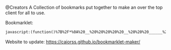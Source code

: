 # Project ﷺ-V4
@Creators
A Collection of bookmarks put together to make an over the top client for all to use.

Bookmarklet:
#+BEGIN_SRC html
javascript:(function()%7B%2F*%0A%20__%20%20%20%20%20__%20%20%20______%20%20%20____%20%20%20%20_____%20%20%20%20%20__%20%20%20%20%20%20_%20%20%20_%20%20%20%20%20_______%20%20%20__%20%20%20%20__%20%20%20_____%20%20%20%20%20____%20%20%20%20%20%20%20___%0A%7C%20%20%5C%20%20%20%2F%20%20%7C%20%7C%20%20__%20%20%7C%20%7C%20%20_%20%5C%20%20%7C%20%20%20__%7C%20%20%20%7C%20%20%7C%20%20%20%20%7C%20%7C%20%7C%20%7C%20%20%20%7C__%20%20%20__%7C%20%7C%20%20%7C%20%20%7C%20%20%7C%20%7C%20%20%20__%7C%20%20%20%7C%20%20_%20%5C%20%20%20%20%20%2F%20_%20%5C%0A%7C%20%20%20%5C_%2F%20%20%20%7C%20%7C%20%7C__%7C%20%7C%20%7C%20%7C%20%5C%20%7C%20%7C%20%20%7C__%20%20%20%20%7C%20%20%7C_%20%20%20%5C%20%5C_%2F%20%2F%20%20%20%20%20%20%7C%20%7C%20%20%20%20%7C%20%20%7C__%7C%20%20%7C%20%7C%20%20%7C__%20%20%20%20%7C%20%7C_%7C%20%7C%20%20%20%7C%20%7C%20%7C_%7C%0A%7C%20%20%20%20%20%20%20%20%20%7C%20%7C%20%20__%20%20%7C%20%7C%20%7C%20%7C%20%7C%20%7C%20%20%20__%7C%20%20%20%7C%20%20_%20%5C%20%20%20%5C%20%20%20%2F%20%20%20%20%20%20%20%7C%20%7C%20%20%20%20%7C%20%20%20__%20%20%20%7C%20%7C%20%20%20__%7C%20%20%20%7C%20%20%20_%2F%20%20%20%20%7C%20%7C%20%20_%0A%7C%20%20%7C%5C_%2F%7C%20%20%7C%20%7C%20%7C%20%20%7C%20%7C%20%7C%20%7C_%2F%20%7C%20%7C%20%20%7C__%20%20%20%20%7C%20%7C_%7C%20%7C%20%20%20%7C%20%7C%20%20%20%20%20%20%20%20%7C%20%7C%20%20%20%20%7C%20%20%7C%20%20%7C%20%20%7C%20%7C%20%20%7C__%20%20%20%20%7C%20%20%7C%20%20%20%20_%20%7C%20%7C_%7C%20%7C%20_%0A%7C__%7C%20%20%20%7C__%7C%20%7C_%7C%20%20%7C_%7C%20%7C____%2F%20%20%7C_____%7C%20%20%20%7C____%2F%20%20%20%20%7C_%7C%20%20%20%20%20%20%20%20%7C_%7C%20%20%20%20%7C__%7C%20%20%7C__%7C%20%7C_____%7C%20%20%20%7C__%7C%20%20%20%7C_%7C%20%5C___%2F%20%7C_%7C%0A*%2F%0A%0Ajavascripts%3A%0A%0A(function()%20%7B%0A%09var%20currentPage%20%3D%201%3B%0A%09var%20numPages%20%3D%202%3B%0A%09var%20pages%20%3D%20%5B%0A%09%09%5B%7B%0A%09%09%09%09name%3A%20%22Page%201%22%2C%0A%09%09%09%09url%3A%20%22js%3ATitle%22%0A%09%09%09%7D%2C%0A%09%09%09%7B%0A%09%09%09%09name%3A%20%22Mario%20Cursor%22%2C%0A%09%09%09%09url%3A%20%22javascript%3A(function()%7B%20var%20style%20%3D%20document.createElement(%2527style%2527)%2C%20styleContent%20%3D%20document.createTextNode(%2527*%20%7B%20cursor%3A%20url(https%3A%2F%2Fl413.github.io%2FCursor-Changer%2Ficons%2Fmario.gif)%2012%2012%2C%20auto%20!important%7D%2527)%3B%20style.appendChild(styleContent%20)%3B%20var%20caput%20%3D%20document.getElementsByTagName(%2527head%2527)%3B%20caput%5B0%5D.appendChild(style)%3B%20%7D)()%3B%22%0A%09%09%09%7D%2C%0A%09%09%09%7B%0A%09%09%09%09name%3A%20%22Paintdrip%20Cursor%22%2C%0A%09%09%09%09url%3A%20%22javascript%3A(function()%7B%20var%20style%20%3D%20document.createElement(%2527style%2527)%2C%20styleContent%20%3D%20document.createTextNode(%2527*%20%7B%20cursor%3A%20url(https%3A%2F%2Fl413.github.io%2FCursor-Changer%2Ficons%2Fpaint-pink.gif)%2012%2012%2C%20auto%20!important%7D%2527)%3B%20style.appendChild(styleContent%20)%3B%20var%20caput%20%3D%20document.getElementsByTagName(%2527head%2527)%3B%20caput%5B0%5D.appendChild(style)%3B%20%7D)()%3B%22%0A%09%09%09%7D%2C%0A%09%09%09%7B%0A%09%09%09%09name%3A%20%22Set%20Rotation%20to%200%22%2C%0A%09%09%09%09url%3A%20%22javascript%3A(function()%7B%5B''%2C%20'-ms-'%2C%20'-webkit-'%2C%20'-o-'%2C%20'-moz-'%5D.map(function(prefix)%7Bdocument.body.style%5Bprefix%20%2B%20'transform'%5D%20%3D%20'rotate(0deg)'%3B%7D)%3B%7D())%22%0A%09%09%09%7D%2C%0A%09%09%09%7B%0A%09%09%09%09name%3A%20%22Set%20Rotation%20to%2090%22%2C%0A%09%09%09%09url%3A%20%22javascript%3A(function()%7B%5B''%2C%20'-ms-'%2C%20'-webkit-'%2C%20'-o-'%2C%20'-moz-'%5D.map(function(prefix)%7Bdocument.body.style%5Bprefix%20%2B%20'transform'%5D%20%3D%20'rotate(90deg)'%3B%7D)%3B%7D())%22%0A%09%09%09%7D%2C%0A%09%09%09%7B%0A%09%09%09%09name%3A%20%22Set%20Rotation%20to%20180%22%2C%0A%09%09%09%09url%3A%20%22javascript%3A(function()%7B%5B''%2C%20'-ms-'%2C%20'-webkit-'%2C%20'-o-'%2C%20'-moz-'%5D.map(function(prefix)%7Bdocument.body.style%5Bprefix%20%2B%20'transform'%5D%20%3D%20'rotate(180deg)'%3B%7D)%3B%7D())%22%0A%09%09%09%7D%2C%0A%09%09%09%7B%0A%09%09%09%09name%3A%20%22Set%20Rotation%20to%20270%22%2C%0A%09%09%09%09url%3A%20%22javascript%3A(function()%7B%5B''%2C%20'-ms-'%2C%20'-webkit-'%2C%20'-o-'%2C%20'-moz-'%5D.map(function(prefix)%7Bdocument.body.style%5Bprefix%20%2B%20'transform'%5D%20%3D%20'rotate(270deg)'%3B%7D)%3B%7D())%22%0A%09%09%09%7D%2C%0A%09%09%09%7B%0A%09%09%09%09name%3A%20%22Snow%22%2C%0A%09%09%09%09url%3A%20%22javascript%3A(t%3D%3E%7Bfunction%20i()%7Bthis.D%3Dfunction()%7Bconst%20t%3Dh.atan(this.i%2Fthis.d)%3Bl.save()%2Cl.translate(this.b%2Cthis.a)%2Cl.rotate(-t)%2Cl.scale(this.e%2Cthis.e*h.max(1%2Ch.pow(this.j%2C.7)%2F15))%2Cl.drawImage(m%2C-v%2F2%2C-v%2F2)%2Cl.restore()%7D%7Dwindow%3Bconst%20h%3DMath%2Cr%3Dh.random%2Ca%3Ddocument%2Co%3DDate.now%3Be%3Dt%3D%3E%7Bl.clearRect(0%2C0%2C_%2Cf)%2Cl.fill()%2CrequestAnimationFrame(e)%3Bconst%20i%3D.001*y.et%3By.r()%3Bconst%20s%3DL.et*g%3Bfor(var%20n%3D0%3Bn%3CC.length%3B%2B%2Bn)%7Bconst%20t%3DC%5Bn%5D%3Bt.i%3Dh.sin(s%2Bt.g)*t.h%2Ct.j%3Dh.sqrt(t.i*t.i%2Bt.f)%2Ct.a%2B%3Dt.d*i%2Ct.b%2B%3Dt.i*i%2Ct.a%3Ew%26%26(t.a%3D-u)%2Ct.b%3Eb%26%26(t.b%3D-u)%2Ct.b%3C-u%26%26(t.b%3Db)%2Ct.D()%7D%7D%2Cs%3Dt%3D%3E%7Bfor(var%20e%3D0%3Be%3Cp%3B%2B%2Be)C%5Be%5D.a%3Dr()*(f%2Bu)%2CC%5Be%5D.b%3Dr()*_%7D%2Cn%3Dt%3D%3E%7Bc.width%3D_%3DinnerWidth%2Cc.height%3Df%3DinnerHeight%2Cw%3Df%2Bu%2Cb%3D_%2Bu%2Cs()%7D%3Bclass%20d%7Bconstructor(t%2Ce%3D!0)%7Bthis._ts%3Do()%2Cthis._p%3D!0%2Cthis._pa%3Do()%2Cthis.d%3Dt%2Ce%26%26this.s()%7Dget%20et()%7Breturn%20this.ip%3Fthis._pa-this._ts%3Ao()-this._ts%7Dget%2520rt()%7Breturn%2520h.max(0%2Cthis.d-this.et)%7Dget%2520ip()%7Breturn%2520this._p%7Dget%2520ic()%7Breturn%2520this.et%253E%3Dthis.d%7Ds()%7Breturn%2520this._ts%3Do()-this.et%2Cthis._p%3D!1%2Cthis%7Dr()%7Breturn%2520this._pa%3Dthis._ts%3Do()%2Cthis%7Dp()%7Breturn%2520this._p%3D!0%2Cthis._pa%3Do()%2Cthis%7Dst()%7Breturn%2520this._p%3D!0%2Cthis%7D%7Dconst%2520c%3Da.createElement(%2522canvas%2522)%3BH%3Dc.style%2CH.position%3D%2522fixed%2522%2CH.left%3D0%2CH.top%3D0%2CH.width%3D%2522100vw%2522%2CH.height%3D%2522100vh%2522%2CH.zIndex%3D%2522100000%2522%2CH.pointerEvents%3D%2522none%2522%2Ca.body.insertBefore(c%2Ca.body.children%5B0%5D)%3Bconst%2520l%3Dc.getContext(%25222d%2522)%2Cp%3D300%2Cg%3D5e-4%2Cu%3D20%3Blet%2520_%3Dc.width%3DinnerWidth%2Cf%3Dc.height%3DinnerHeight%2Cw%3Df%2Bu%2Cb%3D_%2Bu%3Bconst%2520v%3D15.2%2Cm%3Da.createElement(%2522canvas%2522)%2CE%3Dm.getContext(%25222d%2522)%2Cx%3DE.createRadialGradient(7.6%2C7.6%2C0%2C7.6%2C7.6%2C7.6)%3Bx.addColorStop(0%2C%2522hsla(255%2C255%25%2C255%25%2C1)%2522)%2Cx.addColorStop(1%2C%2522hsla(255%2C255%25%2C255%25%2C0)%2522)%2CE.fillStyle%3Dx%2CE.fillRect(0%2C0%2Cv%2Cv)%3Blet%2520y%3Dnew%2520d(0%2C!0)%2CC%3D%5B%5D%2CL%3Dnew%2520d(0%2C!0)%3Bfor(var%2520j%3D0%3Bj%253Cp%3B%2B%2Bj)%7Bconst%2520t%3Dnew%2520i%3Bt.a%3Dr()*(f%2Bu)%2Ct.b%3Dr()*_%2Ct.c%3D1*(3*r()%2B.8)%2Ct.d%3D.1*h.pow(t.c%2C2.5)*50*(2*r()%2B1)%2Ct.d%3Dt.d%253C65%3F65%3At.d%2Ct.e%3Dt.c%2F7.6%2Ct.f%3Dt.d*t.d%2Ct.g%3Dr()*h.PI%2F1.3%2Ct.h%3D15*t.c%2Ct.i%3D0%2Ct.j%3D0%2CC.push(t)%7Ds()%2CEL%3Da.addEventListener%2CEL(%2522visibilitychange%2522%2C(()%3D%253EsetTimeout(n%2C100))%2C!1)%2CEL(%2522resize%2522%2Cn%2C!1)%2Ce()%7D)()%3B%22%0A%09%09%09%7D%2C%0A%09%09%09%7B%0A%09%09%09%09name%3A%20%22Bookmarklet%20Maker%22%2C%0A%09%09%09%09url%3A%20%22https%3A%2F%2Fcaiorss.github.io%2Fbookmarklet-maker%2F%22%0A%09%09%09%7D%2C%0A%09%09%09%7B%0A%09%09%09%09name%3A%20%22TheAnonymousXI's%20Website%22%2C%0A%09%09%09%09url%3A%20%22https%3A%2F%2Fgithub.com%2FTheAnonymousXI%22%0A%09%09%09%7D%2C%0A%09%09%5D%2C%0A%09%09%5B%7B%0A%09%09%09%09name%3A%20%22Page%202%22%2C%0A%09%09%09%09url%3A%20%22js%3ATitle%22%0A%09%09%09%7D%2C%0A%09%09%09%7B%0A%09%09%09%09name%3A%20%22Page%20Nucker%22%2C%0A%09%09%09%09url%3A%20%22javascript%3Avar%20KICKASSVERSION%3D'2.0'%3Bvar%20s%20%3D%20document.createElement('script')%3Bs.type%3D'text%2Fjavascript'%3Bdocument.body.appendChild(s)%3Bs.src%3D'%2F%2Fhi.kickassapp.com%2Fkickass.js'%3Bvoid(0)%3B%22%0A%09%09%09%7D%2C%0A%09%09%09%7B%0A%09%09%09%09name%3A%20%22Blur%22%2C%0A%09%09%09%09url%3A%20%22javascript%3A%20(function%20()%20%7B%20document.body.style.filter%20%3D%20'blur(5px)'%3B%20%7D)()%3B%22%0A%09%09%09%7D%2C%0A%09%09%09%7B%0A%09%09%09%09name%3A%20%22Edit%20Webpage%22%2C%0A%09%09%09%09url%3A%20%22javascript%3A(function()%7B%20%20document.designMode%3D'on'%3B%20%20const%20s%3Ddocument.createElement('style')%3B%20%20s.innerHTML%3D%60body%3A%3Abefore%7Bcontent%3A'%E2%9C%8F%25EF%25B8%258F%20Edit%20Mode%20(ESC%20to%20end)'%3Bz-index%3A64%3Bpadding%3A1em%3Bbackground%3Awhite%3Bcolor%3Ablack%3Bdisplay%3Ablock%3Bmargin%3A1em%3Bfont-size%3A30px%3Bborder%3A5px%20solid%20green%3B%7D%60%3B%20%20document.body.appendChild(s)%3B%20%20window.scrollTo(0%2C0)%3B%20%20document.addEventListener('keyup'%2Ce%20%3D%3E%20%7B%20%20%20%20if(e.key%3D%3D%3D'Escape')%7B%20%20%20%20%20%20document.designMode%3D'off'%3B%20%20%20%20%20%20s.remove()%3B%20%20%20%20%20%20document.removeEventListener('keyup'%2Ce)%3B%20%20%20%20%7D%20%20%7D)%3B%7D)()%3B%22%0A%09%09%09%7D%2C%0A%09%09%09%7B%0A%09%09%09%09name%3A%20%22Show%20Password%22%2C%0A%09%09%09%09url%3A%20%22javascript%3A(function()%7B%20var%20IN%2CF%3BIN%3Ddocument.getElementsByTagName('input')%3B%20for(var%20i%3D0%3Bi%3CIN.length%3Bi%2B%2B)%7BF%3DIN%5Bi%5D%3B%20if(F.type.toLowerCase()%3D%3D'password')%7B%20try%7BF.type%3D'text'%7Dcatch(r)%7B%20var%20n%2CFa%3Bn%3Ddocument.createElement('input')%3B%20Fa%3DF.attributes%3Bfor(var%20ii%3D0%3Bii%3CFa.length%3Bii%2B%2B)%7B%20var%20k%2Cknn%2Cknv%3Bk%3DFa%5Bii%5D%3Bknn%3Dk.nodeName%3Bknv%3Dk.nodeValue%3B%20if(knn.toLowerCase()!%3D'type')%7B%20if(knn!%3D'height'%26%26knn!%3D'width'%26!!knv)n%5Bknn%5D%3Dknv%7D%7D%3B%20F.parentNode.replaceChild(n%2CF)%7D%7D%7D%7D)()%22%0A%09%09%09%7D%2C%0A%09%09%09%7B%0A%09%09%09%09name%3A%20%22Blank%22%2C%0A%09%09%09%09url%3A%20%22js%3ABlank%22%0A%09%09%09%7D%2C%0A%09%09%09%7B%0A%09%09%09%09name%3A%20%22Blank%22%2C%0A%09%09%09%09url%3A%20%22js%3ABlank%22%0A%09%09%09%7D%2C%0A%09%09%09%7B%0A%09%09%09%09name%3A%20%22Blank%22%2C%0A%09%09%09%09url%3A%20%22js%3ABlank%22%0A%09%09%09%7D%2C%0A%09%09%09%7B%0A%09%09%09%09name%3A%20%22Bookmarklet%20Maker%22%2C%0A%09%09%09%09url%3A%20%22https%3A%2F%2Fcaiorss.github.io%2Fbookmarklet-maker%2F%22%0A%09%09%09%7D%2C%0A%09%09%09%7B%0A%09%09%09%09name%3A%20%22TheAnonymousXI's%20Website%22%2C%0A%09%09%09%09url%3A%20%22https%3A%2F%2Fgithub.com%2FTheAnonymousXI%22%0A%09%09%09%7D%2C%0A%09%09%5D%0A%09%5D%3B%0A%0A%09function%20createMenu()%20%7B%0A%09%09var%20menu%20%3D%20document.createElement(%22div%22)%3B%0A%09%09menu.setAttribute(%22style%22%2C%20%22position%3Afixed%3Btop%3A5px%3Bright%3A5px%3Bbackground-color%3A%23000%3Bcolor%3A%230f0%20!important%3Bpadding%3A5px%3Bborder-radius%3A10px%3Bz-index%3A9999%3Bfont-family%3Amonospace%20!important%3Bfont-size%3A16px%20!important%3Bwidth%3A250px%3Bheight%3A600px%3B%22)%3B%0A%09%09menu.innerHTML%20%3D%20'%3Cdiv%20style%3D%22text-align%3Aright%3B%22%3E%3Cbutton%20style%3D%22background-color%3Ared%20!important%3Bpadding%3A5px%20!important%3Bborder-radius%3A5px%20!important%3Bborder%3Anone%3Bcursor%3Apointer%3B%22%20onclick%3D%22document.body.removeChild(this.parentNode.parentNode)%3B%22%3EX%3C%2Fbutton%3E%3C%2Fdiv%3E%3Ch3%20style%3D%22color%3Ared%20!important%3Bmargin-top%3A0%3B%22%3EProject%20%EF%B7%BA%20-%20V4%3C%2Fh3%3E'%3B%0A%09%09var%20pageList%20%3D%20document.createElement(%22ul%22)%3B%0A%09%09pageList.setAttribute(%22style%22%2C%20%22list-style%3Anone%3Bpadding%3A0%3Bmargin%3A0%3B%22)%3B%0A%09%09for%20(var%20i%20%3D%200%3B%20i%20%3C%20pages%5BcurrentPage%20-%201%5D.length%3B%20i%2B%2B)%20%7B%0A%09%09%09var%20item%20%3D%20pages%5BcurrentPage%20-%201%5D%5Bi%5D%3B%0A%09%09%09var%20listItem%20%3D%20document.createElement(%22li%22)%3B%0A%09%09%09var%20link%20%3D%20document.createElement(%22a%22)%3B%0A%09%09%09link.setAttribute(%22href%22%2C%20item.url)%3B%0A%09%09%09link.textContent%20%3D%20item.name%3B%0A%09%09%09listItem.appendChild(link)%3B%0A%09%09%09pageList.appendChild(listItem)%3B%0A%09%09%7D%0A%09%09menu.appendChild(pageList)%3B%0A%09%09var%20pageNav%20%3D%20document.createElement(%22div%22)%3B%0A%09%09pageNav.setAttribute(%22style%22%2C%20%22text-align%3Acenter%3B%22)%3B%0A%09%09for%20(var%20i%20%3D%201%3B%20i%20%3C%3D%20numPages%3B%20i%2B%2B)%20%7B%0A%09%09%09var%20button%20%3D%20document.createElement(%22button%22)%3B%0A%09%09%09button.setAttribute(%22style%22%2C%20%22margin%3A5px%20!important%3B%20border-radius%3A0px%20!important%3B%22)%3B%0A%09%09%09if%20(i%20%3D%3D%3D%20currentPage)%20%7B%0A%09%09%09%09button.textContent%20%3D%20%22%5B%22%20%2B%20i%20%2B%20%22%5D%22%3B%0A%09%09%09%7D%20else%20%7B%0A%09%09%09%09button.textContent%20%3D%20i%3B%0A%09%09%09%09button.addEventListener(%22click%22%2C%20function(e)%20%7B%0A%09%09%09%09%09currentPage%20%3D%20parseInt(e.target.textContent)%3B%0A%09%09%09%09%09document.body.removeChild(menu)%3B%0A%09%09%09%09%09createMenu()%3B%0A%09%09%09%09%7D)%3B%0A%09%09%09%7D%09%0A%09%09%09pageNav.appendChild(button)%3B%0A%09%09%7D%0A%09%09menu.appendChild(pageNav)%3B%0A%09%09document.body.appendChild(menu)%3B%0A%09%7D%0A%09createMenu()%3B%0A%7D)()%3B%7D)()%3B
#+END_SRC
Website to update: https://caiorss.github.io/bookmarklet-maker/
